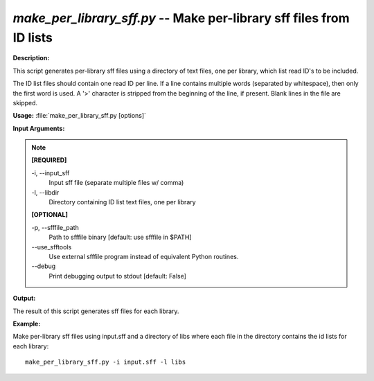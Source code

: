 .. _make_per_library_sff:

.. index:: make_per_library_sff.py

*make_per_library_sff.py* -- Make per-library sff files from ID lists
^^^^^^^^^^^^^^^^^^^^^^^^^^^^^^^^^^^^^^^^^^^^^^^^^^^^^^^^^^^^^^^^^^^^^^^^^^^^^^^^^^^^^^^^^^^^^^^^^^^^^^^^^^^^^^^^^^^^^^^^^^^^^^^^^^^^^^^^^^^^^^^^^^^^^^^^^^^^^^^^^^^^^^^^^^^^^^^^^^^^^^^^^^^^^^^^^^^^^^^^^^^^^^^^^^^^^^^^^^^^^^^^^^^^^^^^^^^^^^^^^^^^^^^^^^^^^^^^^^^^^^^^^^^^^^^^^^^^^^^^^^^^^

**Description:**

This script generates per-library sff files using a directory of text files, one per library, which list read ID's to be included.

The ID list files should contain one read ID per line. If a line contains multiple words (separated by whitespace), then only the first word is used. A '>' character is stripped from the beginning of the line, if present. Blank lines in the file are skipped.



**Usage:** :file:`make_per_library_sff.py [options]`

**Input Arguments:**

.. note::

	
	**[REQUIRED]**
		
	-i, `-`-input_sff
		Input sff file (separate multiple files w/ comma)
	-l, `-`-libdir
		Directory containing ID list text files, one per library
	
	**[OPTIONAL]**
		
	-p, `-`-sfffile_path
		Path to sfffile binary [default: use sfffile in $PATH]
	`-`-use_sfftools
		Use external sfffile program instead of equivalent Python routines.
	`-`-debug
		Print debugging output to stdout [default: False]


**Output:**

The result of this script generates sff files for each library.


**Example:**

Make per-library sff files using input.sff and a directory of libs where each file in the directory contains the id lists for each library:

::

	make_per_library_sff.py -i input.sff -l libs


